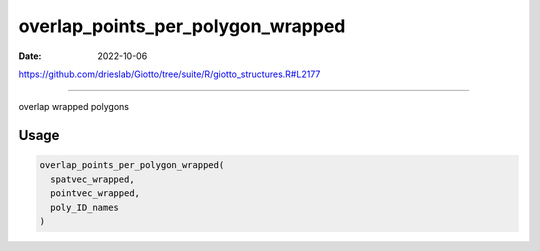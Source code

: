 ==================================
overlap_points_per_polygon_wrapped
==================================

:Date: 2022-10-06

https://github.com/drieslab/Giotto/tree/suite/R/giotto_structures.R#L2177

===========

overlap wrapped polygons

Usage
=====

.. code:: r

   overlap_points_per_polygon_wrapped(
     spatvec_wrapped,
     pointvec_wrapped,
     poly_ID_names
   )
